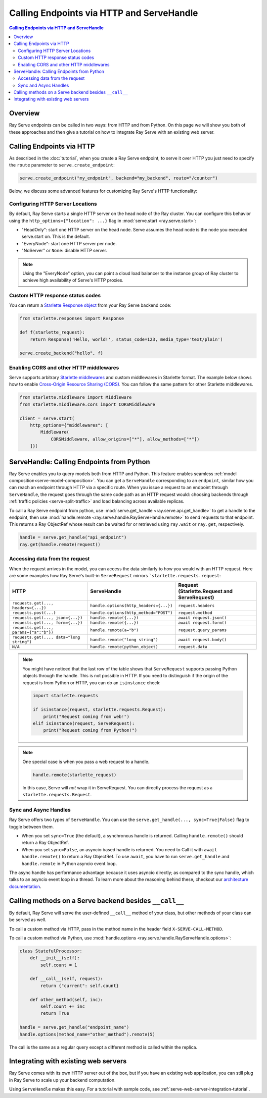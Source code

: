 ==========================================
Calling Endpoints via HTTP and ServeHandle
==========================================

.. contents:: Calling Endpoints via HTTP and ServeHandle

Overview
========

Ray Serve endpoints can be called in two ways: from HTTP and from Python.
On this page we will show you both of these approaches and then give a tutorial
on how to integrate Ray Serve with an existing web server.

Calling Endpoints via HTTP
==========================

As described in the :doc:`tutorial`, when you create a Ray Serve endpoint, to
serve it over HTTP you just need to specify the ``route`` parameter to ``serve.create_endpoint``:

.. code-block:: python

    serve.create_endpoint("my_endpoint", backend="my_backend", route="/counter")

Below, we discuss some advanced features for customizing Ray Serve's HTTP functionality:

Configuring HTTP Server Locations
^^^^^^^^^^^^^^^^^^^^^^^^^^^^^^^^^

By default, Ray Serve starts a single HTTP server on the head node of the Ray cluster.
You can configure this behavior using the ``http_options={"location": ...}`` flag
in :mod:`serve.start <ray.serve.start>`:

- "HeadOnly": start one HTTP server on the head node. Serve
  assumes the head node is the node you executed serve.start
  on. This is the default.
- "EveryNode": start one HTTP server per node.
- "NoServer" or ``None``: disable HTTP server.

.. note::
   Using the "EveryNode" option, you can point a cloud load balancer to the
   instance group of Ray cluster to achieve high availability of Serve's HTTP
   proxies.

Custom HTTP response status codes
^^^^^^^^^^^^^^^^^^^^^^^^^^^^^^^^^

You can return a `Starlette Response object <https://www.starlette.io/responses/>`_ from your Ray Serve backend code:

.. code-block:: python

    from starlette.responses import Response

    def f(starlette_request):
        return Response('Hello, world!', status_code=123, media_type='text/plain')
    
    serve.create_backend("hello", f)

Enabling CORS and other HTTP middlewares
^^^^^^^^^^^^^^^^^^^^^^^^^^^^^^^^^^^^^^^^

Serve supports arbitrary `Starlette middlewares <https://www.starlette.io/middleware/>`_
and custom middlewares in Starlette format. The example below shows how to enable
`Cross-Origin Resource Sharing (CORS) <https://developer.mozilla.org/en-US/docs/Web/HTTP/CORS>`_.
You can follow the same pattern for other Starlette middlewares.


.. code-block:: python

    from starlette.middleware import Middleware
    from starlette.middleware.cors import CORSMiddleware

    client = serve.start(
        http_options={"middlewares": [
            Middleware(
                CORSMiddleware, allow_origins=["*"], allow_methods=["*"])
        ]})

.. _serve-handle-explainer:

ServeHandle: Calling Endpoints from Python
================================================

Ray Serve enables you to query models both from HTTP and Python. This feature
enables seamless :ref:`model composition<serve-model-composition>`. You can
get a ``ServeHandle`` corresponding to an ``endpoint``, similar how you can
reach an endpoint through HTTP via a specific route. When you issue a request
to an endpoint through ``ServeHandle``, the request goes through the same code
path as an HTTP request would: choosing backends through :ref:`traffic
policies <serve-split-traffic>` and load balancing across available replicas.

To call a Ray Serve endpoint from python, use :mod:`serve.get_handle <ray.serve.api.get_handle>` 
to get a handle to the endpoint, then use 
:mod:`handle.remote <ray.serve.handle.RayServeHandle.remote>` to send requests to that
endpoint. This returns a Ray ObjectRef whose result can be waited for or retrieved using
``ray.wait`` or ``ray.get``, respectively.

.. code-block:: python

    handle = serve.get_handle("api_endpoint")
    ray.get(handle.remote(request))


Accessing data from the request
^^^^^^^^^^^^^^^^^^^^^^^^^^^^^^^

When the request arrives in the model, you can access the data similarly to how
you would with an HTTP request. Here are some examples how Ray Serve's built-in 
``ServeRequest`` mirrors ```starlette.requests.request``:

.. list-table::
   :header-rows: 1

   * - HTTP
     - ServeHandle
     - | Request
       | (Starlette.Request and ServeRequest)
   * - ``requests.get(..., headers={...})``
     - ``handle.options(http_headers={...})``
     - ``request.headers``
   * - ``requests.post(...)``
     - ``handle.options(http_method="POST")``
     - ``request.method``
   * - ``requests.get(..., json={...})``
     - ``handle.remote({...})``
     - ``await request.json()``
   * - ``requests.get(..., form={...})``
     - ``handle.remote({...})``
     - ``await request.form()``
   * - ``requests.get(..., params={"a":"b"})``
     - ``handle.remote(a="b")``
     - ``request.query_params``
   * - ``requests.get(..., data="long string")``
     - ``handle.remote("long string")``
     - ``await request.body()``
   * - ``N/A``
     - ``handle.remote(python_object)``
     - ``request.data``

.. note::

    You might have noticed that the last row of the table shows that ``ServeRequest`` supports
    passing Python objects through the handle. This is not possible in HTTP. If you
    need to distinguish if the origin of the request is from Python or HTTP, you can do an ``isinstance``
    check:

    .. code-block:: python

        import starlette.requests

        if isinstance(request, starlette.requests.Request):
            print("Request coming from web!")
        elif isinstance(request, ServeRequest):
            print("Request coming from Python!")

.. note::

    One special case is when you pass a web request to a handle.

    .. code-block:: python

        handle.remote(starlette_request)

    In this case, Serve will `not` wrap it in ServeRequest. You can directly
    process the request as a ``starlette.requests.Request``.

.. _serve-sync-async-handles:

Sync and Async Handles
^^^^^^^^^^^^^^^^^^^^^^

Ray Serve offers two types of ``ServeHandle``. You can use the ``serve.get_handle(..., sync=True|False)``
flag to toggle between them.

- When you set ``sync=True`` (the default), a synchronous handle is returned.
  Calling ``handle.remote()`` should return a Ray ObjectRef.
- When you set ``sync=False``, an asyncio based handle is returned. You need to
  Call it with ``await handle.remote()`` to return a Ray ObjectRef. To use ``await``,
  you have to run ``serve.get_handle`` and ``handle.remote`` in Python asyncio event loop.

The async handle has performance advantage because it uses asyncio directly; as compared
to the sync handle, which talks to an asyncio event loop in a thread. To learn more about
the reasoning behind these, checkout our `architecture documentation <./architecture.html>`_.

.. _serve-custom-methods:

Calling methods on a Serve backend besides ``__call__``
=======================================================

By default, Ray Serve will serve the user-defined ``__call__`` method of your class, but 
other methods of your class can be served as well.

To call a custom method via HTTP, pass in the method name in the header field ``X-SERVE-CALL-METHOD``.

To call a custom method via Python, use :mod:`handle.options <ray.serve.handle.RayServeHandle.options>`:

.. code-block:: python

    class StatefulProcessor:
        def __init__(self):
            self.count = 1

        def __call__(self, request):
            return {"current": self.count}

        def other_method(self, inc):
            self.count += inc
            return True

    handle = serve.get_handle("endpoint_name")
    handle.options(method_name="other_method").remote(5)

The call is the same as a regular query except a different method is called
within the replica.

Integrating with existing web servers
=====================================

Ray Serve comes with its own HTTP server out of the box, but if you have an existing
web application, you can still plug in Ray Serve to scale up your backend computation.

Using ``ServeHandle`` makes this easy.  
For a tutorial with sample code, see :ref:`serve-web-server-integration-tutorial`.
